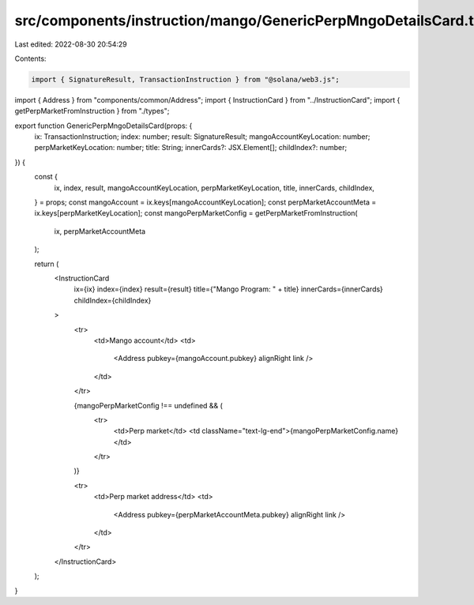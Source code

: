 src/components/instruction/mango/GenericPerpMngoDetailsCard.tsx
===============================================================

Last edited: 2022-08-30 20:54:29

Contents:

.. code-block:: tsx

    import { SignatureResult, TransactionInstruction } from "@solana/web3.js";
import { Address } from "components/common/Address";
import { InstructionCard } from "../InstructionCard";
import { getPerpMarketFromInstruction } from "./types";

export function GenericPerpMngoDetailsCard(props: {
  ix: TransactionInstruction;
  index: number;
  result: SignatureResult;
  mangoAccountKeyLocation: number;
  perpMarketKeyLocation: number;
  title: String;
  innerCards?: JSX.Element[];
  childIndex?: number;
}) {
  const {
    ix,
    index,
    result,
    mangoAccountKeyLocation,
    perpMarketKeyLocation,
    title,
    innerCards,
    childIndex,
  } = props;
  const mangoAccount = ix.keys[mangoAccountKeyLocation];
  const perpMarketAccountMeta = ix.keys[perpMarketKeyLocation];
  const mangoPerpMarketConfig = getPerpMarketFromInstruction(
    ix,
    perpMarketAccountMeta
  );

  return (
    <InstructionCard
      ix={ix}
      index={index}
      result={result}
      title={"Mango Program: " + title}
      innerCards={innerCards}
      childIndex={childIndex}
    >
      <tr>
        <td>Mango account</td>
        <td>
          <Address pubkey={mangoAccount.pubkey} alignRight link />
        </td>
      </tr>

      {mangoPerpMarketConfig !== undefined && (
        <tr>
          <td>Perp market</td>
          <td className="text-lg-end">{mangoPerpMarketConfig.name}</td>
        </tr>
      )}

      <tr>
        <td>Perp market address</td>
        <td>
          <Address pubkey={perpMarketAccountMeta.pubkey} alignRight link />
        </td>
      </tr>
    </InstructionCard>
  );
}


